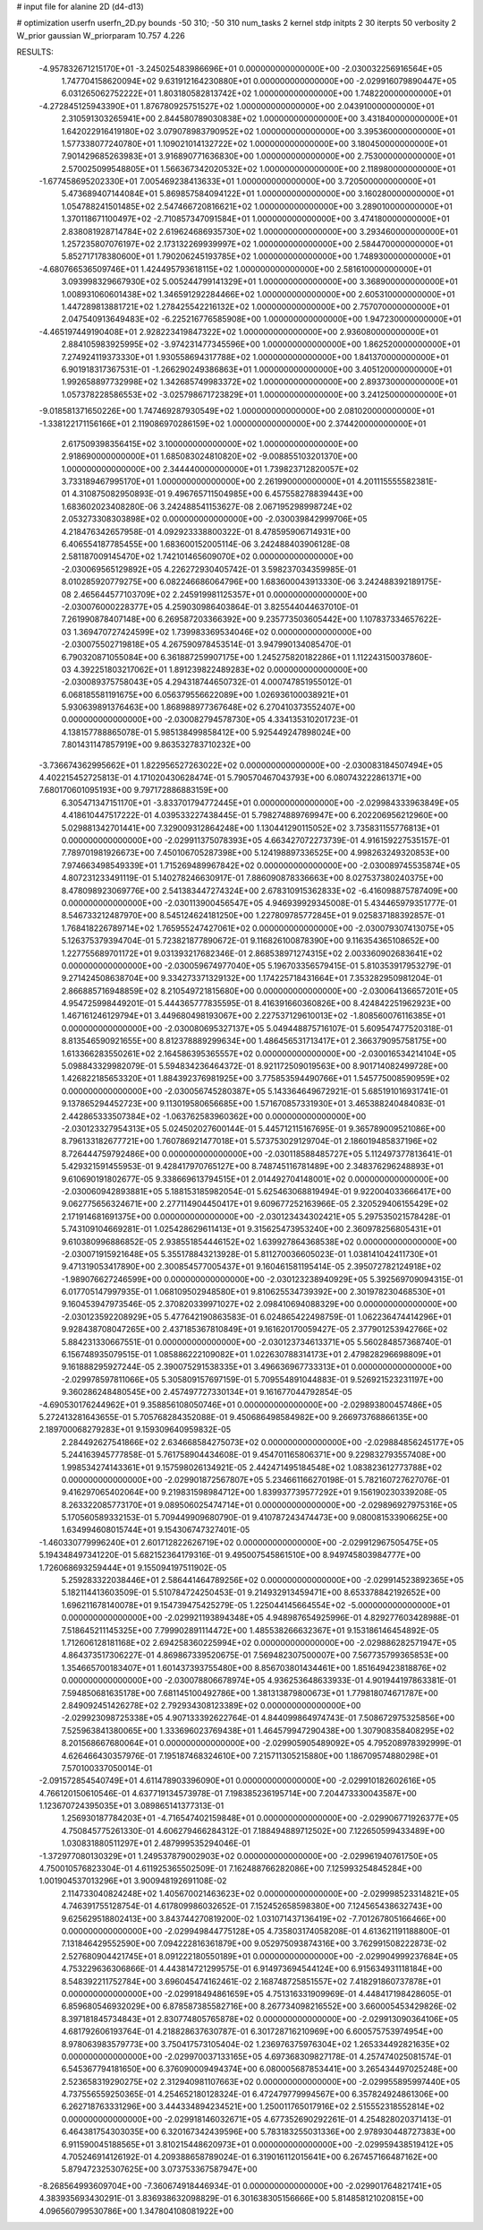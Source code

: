 # input file for alanine 2D (d4-d13)

# optimization
userfn       userfn_2D.py
bounds       -50 310; -50 310
num_tasks    2
kernel       stdp
initpts      2 30
iterpts      50
verbosity    2
W_prior      gaussian
W_priorparam 10.757 4.226



RESULTS:
 -4.957832671215170E+01 -3.245025483986696E+01  0.000000000000000E+00      -2.030032256916564E+05
  1.747704158620094E+02  9.631912164230880E+01  0.000000000000000E+00      -2.029916079890447E+05
  6.031265062752222E+01  1.803180582813742E+02  1.000000000000000E+00       1.748220000000000E+01
 -4.272845125943390E+01  1.876780925751527E+02  1.000000000000000E+00       2.043910000000000E+01
  2.310591303265941E+00  2.844580789030838E+02  1.000000000000000E+00       3.431840000000000E+01
  1.642022916419180E+02  3.079078983790952E+02  1.000000000000000E+00       3.395360000000000E+01
  1.577338077240780E+01  1.109021014132722E+02  1.000000000000000E+00       3.180450000000000E+01
  7.901429685263983E+01  3.916890771636830E+00  1.000000000000000E+00       2.753000000000000E+01
  2.570025099548805E+01  1.566367342020532E+02  1.000000000000000E+00       2.118980000000000E+01
 -1.677458695202330E+01  7.005469238413633E+01  1.000000000000000E+00       3.720500000000000E+01
  5.473689407144084E+01  5.869857584094122E+01  1.000000000000000E+00       3.160280000000000E+01
  1.054788241501485E+02  2.547466720816621E+02  1.000000000000000E+00       3.289010000000000E+01
  1.370118671100497E+02 -2.710857347091584E+01  1.000000000000000E+00       3.474180000000000E+01
  2.838081928714784E+02  2.619624686935730E+02  1.000000000000000E+00       3.293460000000000E+01
  1.257235807076197E+02  2.173132269939997E+02  1.000000000000000E+00       2.584470000000000E+01
  5.852717178380600E+01  1.790206245193785E+02  1.000000000000000E+00       1.748930000000000E+01
 -4.680766536509746E+01  1.424495793618115E+02  1.000000000000000E+00       2.581610000000000E+01
  3.093998329667930E+02  5.005244799141329E+01  1.000000000000000E+00       3.368900000000000E+01
  1.008931060601438E+02  1.346591292284466E+02  1.000000000000000E+00       2.605310000000000E+01
  1.447289813881721E+02  1.278425542216132E+02  1.000000000000000E+00       2.757070000000000E+01
  2.047540913649483E+02 -6.225216776585908E+00  1.000000000000000E+00       1.947230000000000E+01
 -4.465197449190408E+01  2.928223419847322E+02  1.000000000000000E+00       2.936080000000000E+01
  2.884105983925995E+02 -3.974231477345596E+00  1.000000000000000E+00       1.862520000000000E+01
  7.274924119373330E+01  1.930558694317788E+02  1.000000000000000E+00       1.841370000000000E+01
  6.901918317367531E-01 -1.266290249386863E+01  1.000000000000000E+00       3.405120000000000E+01
  1.992658897732998E+02  1.342685749983372E+02  1.000000000000000E+00       2.893730000000000E+01
  1.057378228586553E+02 -3.025798671723829E+01  1.000000000000000E+00       3.241250000000000E+01
 -9.018581371650226E+00  1.747469287930549E+02  1.000000000000000E+00       2.081020000000000E+01
 -1.338122171156166E+01  2.119086970286159E+02  1.000000000000000E+00       2.374420000000000E+01
  2.617509398356415E+02  3.100000000000000E+02  1.000000000000000E+00       2.918690000000000E+01
  1.685083024810820E+02 -9.008855103201370E+00  1.000000000000000E+00       2.344440000000000E+01
  1.739823712820057E+02  3.733189467995170E+01  1.000000000000000E+00       2.261990000000000E+01       4.201115555582381E-01  4.310875082950893E-01       9.496765711504985E+00  6.457558278839443E+00  1.683602023408280E-06  3.242488541153627E-08
  2.067195298998724E+02  2.053273308303898E+02  0.000000000000000E+00      -2.030039842999706E+05       4.218476342657958E-01  4.092923338800322E-01       8.478595906714931E+00  6.406554187785455E+00  1.683600152005114E-06  3.242488403906128E-08
  2.581187009145470E+02  1.742101465609070E+02  0.000000000000000E+00      -2.030069565129892E+05       4.226272930405742E-01  3.598237034359985E-01       8.010285920779275E+00  6.082246686064796E+00  1.683600043913330E-06  3.242488392189175E-08
  2.465644577103709E+02  2.245919981125357E+01  0.000000000000000E+00      -2.030076000228377E+05       4.259030986403864E-01  3.825544044637010E-01       7.261990878407148E+00  6.269587203366392E+00  9.235773503605442E+00  1.107837334657622E-03
  1.369470727424599E+02  1.739983369534046E+02  0.000000000000000E+00      -2.030075502719818E+05       4.267590978453514E-01  3.947990134085470E-01       6.790320871055084E+00  6.361887259907175E+00  1.245275820182286E+01  1.112243150037860E-03
  4.392251803217062E+01  1.891239822489283E+02  0.000000000000000E+00      -2.030089375758043E+05       4.294318744650732E-01  4.000747851955012E-01       6.068185581191675E+00  6.056379556622089E+00  1.026936100038921E+01  5.930639891376463E+00
  1.868988977367648E+02  6.270410373552407E+00  0.000000000000000E+00      -2.030082794578730E+05       4.334135310201723E-01  4.138157788865078E-01       5.985138499858412E+00  5.925449247898024E+00  7.801431147857919E+00  9.863532783710232E+00
 -3.736674362995662E+01  1.822956527263022E+02  0.000000000000000E+00      -2.030083184507494E+05       4.402215452725813E-01  4.171020430628474E-01       5.790570467043793E+00  6.080743222861371E+00  7.680170601095193E+00  9.797172886883159E+00
  6.305471347151170E+01 -3.833701794772445E+01  0.000000000000000E+00      -2.029984333963849E+05       4.418610447517222E-01  4.039533227438445E-01       5.798274889769947E+00  6.202206956212960E+00  5.029881342701441E+00  7.329009312864248E+00
  1.130441290115052E+02  3.735831155776813E+01  0.000000000000000E+00      -2.029911375078393E+05       4.663427072273739E-01  4.916159227535157E-01       7.789701981926673E+00  7.450106705287398E+00  5.124198897336525E+00  4.998263249320853E+00
  7.974663498549339E+01  1.715269489967842E+02  0.000000000000000E+00      -2.030089745535874E+05       4.807231233491119E-01  5.140278246630917E-01       7.886090878336663E+00  8.027537380240375E+00  8.478098923069776E+00  2.541383447274324E+00
  2.678310915362833E+02 -6.416098875787409E+00  0.000000000000000E+00      -2.030113900456547E+05       4.946939929345008E-01  5.434465979351777E-01       8.546733212487970E+00  8.545124624181250E+00  1.227809785772845E+01  9.025837188392857E-01
  1.768418226789714E+02  1.765955247427061E+02  0.000000000000000E+00      -2.030079307413075E+05       5.126375379394704E-01  5.723821877890672E-01       9.116826100878390E+00  9.116354365108652E+00  1.227755689701172E+01  9.031393217682346E-01
  2.868538971274315E+02  2.003360902683641E+02  0.000000000000000E+00      -2.030059674977040E+05       5.196703356579415E-01  5.810353917953279E-01       9.271424508638704E+00  9.334273371329132E+00  1.174225718431664E+01  7.353282950981204E-01
  2.866885716948859E+02  8.210549721815680E+00  0.000000000000000E+00      -2.030064136657201E+05       4.954725998449201E-01  5.444365777835595E-01       8.416391660360826E+00  8.424842251962923E+00  1.467161246129794E+01  3.449680498193067E+00
  2.227537129610013E+02 -1.808560076116385E+01  0.000000000000000E+00      -2.030080695327137E+05       5.049448875716107E-01  5.609547477520318E-01       8.813546590921655E+00  8.812378889299634E+00  1.486456531713417E+01  2.366379095758175E+00
  1.613366283550261E+02  2.164586395365557E+02  0.000000000000000E+00      -2.030016534214104E+05       5.098843329982079E-01  5.594834236464372E-01       8.921172509019563E+00  8.901714082499728E+00  1.426822185653320E+01  1.884392376981925E+00
  3.775853594490766E+01  1.545775008590959E+02  0.000000000000000E+00      -2.030056745280387E+05       5.143364649672921E-01  5.685191016931741E-01       9.137865294452723E+00  9.113019580656685E+00  1.571670857331930E+01  3.465388240484083E-01
  2.442865333507384E+02 -1.063762583960362E+00  0.000000000000000E+00      -2.030123327954313E+05       5.024502027600144E-01  5.445712115167695E-01       9.365789009521086E+00  8.796133182677721E+00  1.760786921477018E+01  5.573753029129704E-01
  2.186019485837196E+02  8.726444759792486E+00  0.000000000000000E+00      -2.030118588485727E+05       5.112497377813641E-01  5.429321591455953E-01       9.428417970765127E+00  8.748745116781489E+00  2.348376296248893E+01  9.610690191802677E-05
  9.338669613794515E+01  2.014492704148001E+02  0.000000000000000E+00      -2.030060942893881E+05       5.188153185982054E-01  5.625463068819494E-01       9.922004033666417E+00  9.062775656324671E+00  2.277114904450417E+01  9.609677252163966E-05
  2.320529406155429E+02  2.171914681691375E+00  0.000000000000000E+00      -2.030123434302421E+05       5.297535021578428E-01  5.743109104669281E-01       1.025428629611413E+01  9.315625473953240E+00  2.360978256805431E+01  9.610380996886852E-05
  2.938551854446152E+02  1.639927864368538E+02  0.000000000000000E+00      -2.030071915921648E+05       5.355178843213928E-01  5.811270036605023E-01       1.038141042411730E+01  9.471319053417890E+00  2.300854577005437E+01  9.160461581195414E-05
  2.395072782124918E+02 -1.989076627246599E+00  0.000000000000000E+00      -2.030123238940929E+05       5.392569709094315E-01  6.017705147997935E-01       1.068109502948580E+01  9.810625534739392E+00  2.301978230468530E+01  9.160453947973546E-05
  2.370820339971027E+02  2.098410694088329E+00  0.000000000000000E+00      -2.030123592208929E+05       5.477642190863583E-01  6.024865422498759E-01       1.062236474414296E+01  9.928438708047265E+00  2.437185367810849E+01  9.161620170059427E-05
  2.377901253942766E+02  5.884231330667551E-01  0.000000000000000E+00      -2.030123734613371E+05       5.560284857368740E-01  6.156748935079515E-01       1.085886222109082E+01  1.022630788314173E+01  2.479828296698809E+01  9.161888295927244E-05
  2.390075291538335E+01  3.496636967733313E+01  0.000000000000000E+00      -2.029978597811066E+05       5.305809157697159E-01  5.709554891044883E-01       9.526921523231197E+00  9.360286248480545E+00  2.457497727330134E+01  9.161677044792854E-05
 -4.690530176244962E+01  9.358856108050746E+01  0.000000000000000E+00      -2.029893800457486E+05       5.272413281643655E-01  5.705768284352088E-01       9.450686498584982E+00  9.266973768866135E+00  2.189700068279283E+01  9.159309640959832E-05
  2.284492627541866E+02  2.634668584275073E+02  0.000000000000000E+00      -2.029884856245177E+05       5.244163945777858E-01  5.761758904434608E-01       9.454701165806371E+00  9.229832793557408E+00  1.998534274143361E+01  9.157598026134921E-05
  2.442471495184548E+02  1.083823612773788E+02  0.000000000000000E+00      -2.029901872567807E+05       5.234661166270198E-01  5.782160727627076E-01       9.416297065402064E+00  9.219831598984712E+00  1.839937739577292E+01  9.156190230339208E-05
  8.263322085773170E+01  9.089506025474714E+01  0.000000000000000E+00      -2.029896927975316E+05       5.170560589332153E-01  5.709449909680790E-01       9.410787243474473E+00  9.080081533906625E+00  1.634994608015744E+01  9.154306747327401E-05
 -1.460330779996240E+01  2.601712822626719E+02  0.000000000000000E+00      -2.029912967505475E+05       5.194348497341220E-01  5.682152364179316E-01       9.495007545861510E+00  8.949745803984777E+00  1.726068693259444E+01  9.155094197511902E-05
  5.259283322038446E+01  2.586441464789256E+02  0.000000000000000E+00      -2.029914523892365E+05       5.182114413603509E-01  5.510784724250453E-01       9.214932913459471E+00  8.653378842192652E+00  1.696211678140078E+01  9.154739475425279E-05
  1.225044145664554E+02 -5.000000000000000E+01  0.000000000000000E+00      -2.029921193894348E+05       4.948987654925996E-01  4.829277603428988E-01       7.518645211145325E+00  7.799902891114472E+00  1.485538266632367E+01  9.153186146454892E-05
  1.712606128181168E+02  2.694258360225994E+02  0.000000000000000E+00      -2.029886282571947E+05       4.864373517306227E-01  4.869867339520675E-01       7.569482307500007E+00  7.567735799365853E+00  1.354665700183407E+01  1.601437393755480E+00
  8.856703801434461E+00  1.851649423818876E+02  0.000000000000000E+00      -2.030078806678974E+05       4.936253648633933E-01  4.901944197863381E-01       7.594850681635178E+00  7.681145100492786E+00  1.381313879800673E+01  1.779818074671787E+00
  2.849092451426278E+02  2.792934308123389E+02  0.000000000000000E+00      -2.029923098725338E+05       4.907133392622764E-01  4.844099864974743E-01       7.508672975325856E+00  7.525963841380065E+00  1.333696023769438E+01  1.464579947290438E+00
  1.307908358408295E+02  8.201568667680064E+01  0.000000000000000E+00      -2.029905905489092E+05       4.795208978392999E-01  4.626466430357976E-01       7.195187468324610E+00  7.215711305215880E+00  1.186709574880298E+01  7.570100337050014E-01
 -2.091572854540749E+01  4.611478903396090E+01  0.000000000000000E+00      -2.029910182602616E+05       4.766120150610546E-01  4.637719134573978E-01       7.198385236195714E+00  7.204473330043587E+00  1.123670724395035E+01  3.089865141377313E-01
  1.256930187784203E+01 -4.716547402159848E+01  0.000000000000000E+00      -2.029906771926377E+05       4.750845775261330E-01  4.606279466284312E-01       7.188494889712502E+00  7.122650599433489E+00  1.030831880511297E+01  2.487999535294046E-01
 -1.372977080130329E+01  1.249537879002903E+02  0.000000000000000E+00      -2.029961940761750E+05       4.750010576823304E-01  4.611925365502509E-01       7.162488766282086E+00  7.125993254845284E+00  1.001904537013296E+01  3.900948192691108E-02
  2.114733040824248E+02  1.405670021463623E+02  0.000000000000000E+00      -2.029998523314821E+05       4.746391755128754E-01  4.617809986032652E-01       7.152452658598380E+00  7.124565438632743E+00  9.625629518802413E+00  3.843744270819200E-02
  1.031071437136419E+02 -7.701267805166466E+00  0.000000000000000E+00      -2.029949844775128E+05       4.735803174058208E-01  4.613621191188800E-01       7.131846429552590E+00  7.094222816361879E+00  9.052975093874316E+00  3.762991508222873E-02
  2.527680904421745E+01  8.091222180550189E+01  0.000000000000000E+00      -2.029904999237684E+05       4.753229636306866E-01  4.443814721299575E-01       6.914973694544124E+00  6.915634931118184E+00  8.548392211752784E+00  3.696045474162461E-02
  2.168748725851557E+02  7.418291860737878E+01  0.000000000000000E+00      -2.029918494861659E+05       4.751316331909969E-01  4.448417198428605E-01       6.859680546932029E+00  6.878587385582716E+00  8.267734098216552E+00  3.660005453429826E-02
  8.397181845734843E+01  2.830774805765878E+02  0.000000000000000E+00      -2.029913090364106E+05       4.681792606193764E-01  4.218828637630787E-01       6.301728716210969E+00  6.600575753974954E+00  8.978063983579773E+00  3.750417573105404E-02
  1.236976375976304E+02  1.265334492821635E+02  0.000000000000000E+00      -2.029970037133165E+05       4.697368309827178E-01  4.257474025081574E-01       6.545367794181650E+00  6.376090009494374E+00  6.080005687853441E+00  3.265434497025248E+00
  2.523658319290275E+02  2.312940981107663E+02  0.000000000000000E+00      -2.029955895997440E+05       4.737556559250365E-01  4.254652180128324E-01       6.472479779994567E+00  6.357824924861306E+00  6.262718763331296E+00  3.444334894234521E+00
  1.250011765017916E+02  2.515552318552814E+02  0.000000000000000E+00      -2.029918146032671E+05       4.677352690292261E-01  4.254828020371413E-01       6.464381754303035E+00  6.320167342439596E+00  5.783183255031336E+00  2.978930448727383E+00
  6.911590045188565E+01  3.810215448620973E+01  0.000000000000000E+00      -2.029959438519412E+05       4.705246914126192E-01  4.209388658789024E-01       6.319016112015641E+00  6.267457166487162E+00  5.879472325307625E+00  3.073753367587947E+00
 -8.268564993609704E+00 -7.360674918446934E-01  0.000000000000000E+00      -2.029901764821741E+05       4.383935693430291E-01  3.836938632098829E-01       6.301638305156666E+00  5.814858121020815E+00  4.096560799530786E+00  1.347804108081922E+00